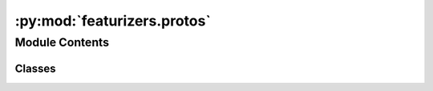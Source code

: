 :py:mod:`featurizers.protos`
============================

.. py:module:: featurizers.protos


Module Contents
---------------

Classes
~~~~~~~

.. autoapisummary::

   featurizers.protos.MolGraphFeaturizerProto
   featurizers.protos.MoleculeMolGraphFeaturizerProto
   featurizers.protos.RxnMolGraphFeaturizerProto
   featurizers.protos.AtomFeaturizerProto
   featurizers.protos.BondFeaturizerProto
   featurizers.protos.MoleculeFeaturizerProto




.. py:class:: MolGraphFeaturizerProto


   Bases: :py:obj:`Protocol`

   Base class for protocol classes.

   Protocol classes are defined as::

       class Proto(Protocol):
           def meth(self) -> int:
               ...

   Such classes are primarily used with static type checkers that recognize
   structural subtyping (static duck-typing).

   For example::

       class C:
           def meth(self) -> int:
               return 0

       def func(x: Proto) -> int:
           return x.meth()

       func(C())  # Passes static type check

   See PEP 544 for details. Protocol classes decorated with
   @typing.runtime_checkable act as simple-minded runtime protocols that check
   only the presence of given attributes, ignoring their type signatures.
   Protocol classes can be generic, they are defined as::

       class GenProto(Protocol[T]):
           def meth(self) -> T:
               ...

   .. py:property:: shape
      :type: tuple[int, int]

      the feature dimensions of the atoms and bonds, respectively, of :class:`MolGraph`s
      generated by this featurizer

   .. py:method:: __call__(*args, **kwargs)



.. py:class:: MoleculeMolGraphFeaturizerProto


   Bases: :py:obj:`MolGraphFeaturizerProto`

   A :class:`MoleculeMolGraphFeaturizerProto` featurizes RDKit molecules into
   :class:`MolGraph`s

   .. py:method:: __call__(mol, atom_features_extra = None, bond_features_extra = None)

      Featurize the input molecule into a molecular graph

      :param mol: the input molecule
      :type mol: Chem.Mol
      :param atom_features_extra: Additional features to concatenate to the calculated atom features
      :type atom_features_extra: np.ndarray | None, default=None
      :param bond_features_extra: Additional features to concatenate to the calculated bond features
      :type bond_features_extra: np.ndarray | None, default=None

      :returns: the molecular graph of the molecule
      :rtype: MolGraph



.. py:class:: RxnMolGraphFeaturizerProto


   Bases: :py:obj:`MolGraphFeaturizerProto`

   A :class:`RxnMolGraphFeaturizerProto` featurizes reactions (i.e., a 2-tuple of reactant
   and product molecules) into :class:`MolGraph`s

   .. py:method:: __call__(rxn, atom_features_extra = None, bond_features_extra = None)

      Featurize the input reaction into a molecular graph

      :param rxn: a 2-tuple of atom-mapped rdkit molecules, where the 0th element is the reactant and the
                  1st element is the product
      :type rxn: tuple[Chem.Mol, Chem.Mol]
      :param atom_features_extra: *UNSUPPORTED* maintained only to maintain parity with the method signature of the
                                  `MoleculeFeaturizer`
      :type atom_features_extra: np.ndarray | None, default=None
      :param bond_features_extra: *UNSUPPORTED* maintained only to maintain parity with the method signature of the
                                  `MoleculeFeaturizer`
      :type bond_features_extra: np.ndarray | None, default=None

      :returns: the molecular graph of the reaction
      :rtype: MolGraph



.. py:class:: AtomFeaturizerProto


   Bases: :py:obj:`Protocol`

   An :class:`AtomFeaturizerProto` calculates feature vectors of RDKit atoms.

   .. py:method:: __len__()

      the length of an atomic feature vector


   .. py:method:: __call__(a)

      featurize the atom ``a``



.. py:class:: BondFeaturizerProto


   Bases: :py:obj:`Protocol`

   A :class:`BondFeaturizerProto` calculates feature vectors of RDKit bonds

   .. py:method:: __len__()

      the length of a bond feature vector


   .. py:method:: __call__(b)

      featurize the bond ``b``



.. py:class:: MoleculeFeaturizerProto


   Bases: :py:obj:`Protocol`

   A :class:`MoleculeFeaturizerProto` calculates feature vectors of RDKit molecules.

   .. py:method:: __len__()

      the length of the feature vector


   .. py:method:: __call__(mol)

      Featurize the molecule ``mol``



